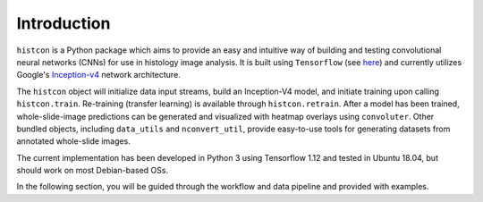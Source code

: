 Introduction
============

``histcon`` is a Python package which aims to provide an easy and intuitive way of building and testing convolutional neural networks (CNNs) for use in histology image analysis. It is built using ``Tensorflow`` (see `here <https://www.tensorflow.org/>`_) and currently utilizes Google's `Inception-v4 <https://github.com/tensorflow/models/tree/master/research/slim>`_ network architecture.

The ``histcon`` object will initialize data input streams, build an Inception-V4 model, and initiate training upon calling ``histcon.train``. Re-training (transfer learning) is available through ``histcon.retrain``. After a model has been trained, whole-slide-image predictions can be generated and visualized with heatmap overlays using ``convoluter``. Other bundled objects, including ``data_utils`` and ``nconvert_util``, provide easy-to-use tools for generating datasets from annotated whole-slide images.

The current implementation has been developed in Python 3 using Tensorflow 1.12 and tested in Ubuntu 18.04, but should work on most Debian-based OSs.

In the following section, you will be guided through the workflow and data pipeline and provided with examples.